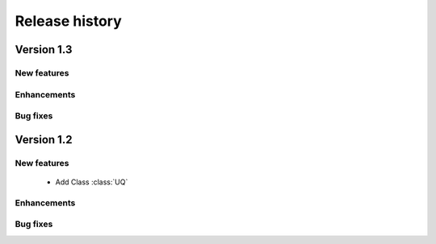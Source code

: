 .. _changes:

===============
Release history
===============

Version 1.3
===========

New features
------------

Enhancements
------------

Bug fixes
---------


Version 1.2
===========

New features
------------

    - Add Class :class:`UQ`

Enhancements
------------

Bug fixes
---------


